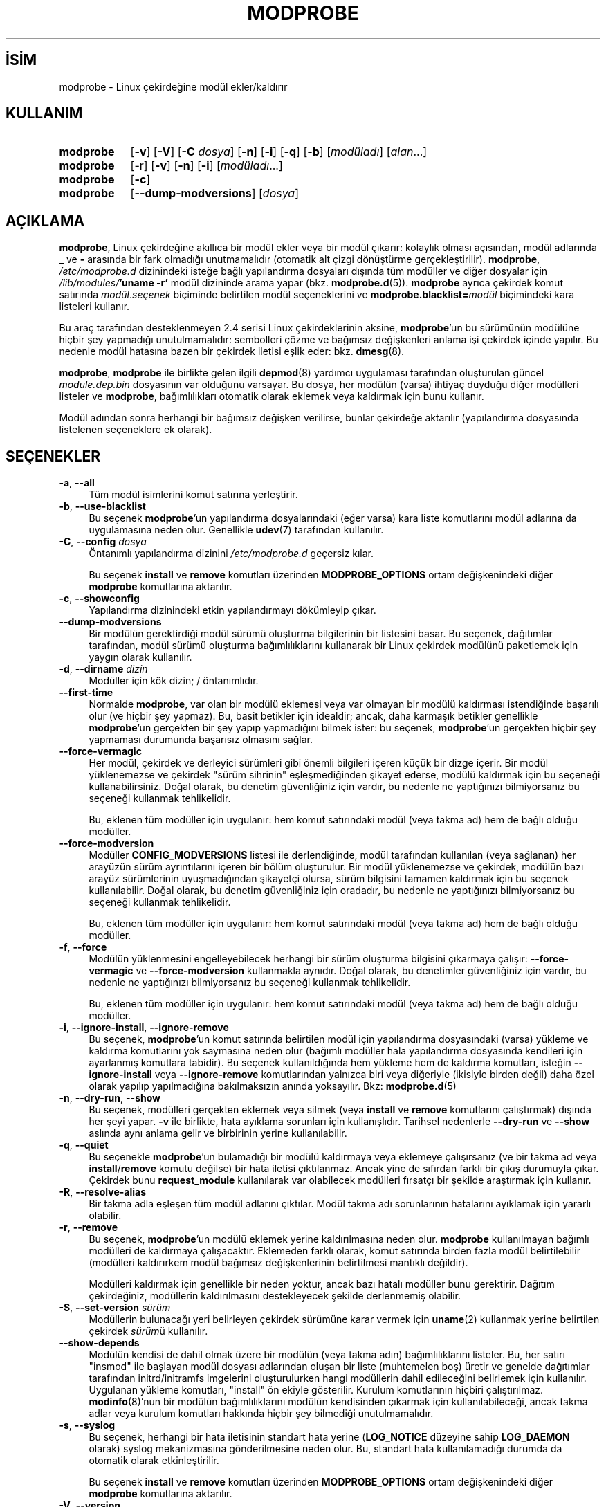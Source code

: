 .ig
 * Bu kılavuz sayfası Türkçe Linux Belgelendirme Projesi (TLBP) tarafından
 * XML belgelerden derlenmiş olup manpages-tr paketinin parçasıdır:
 * https://github.com/TLBP/manpages-tr
 *
 * Özgün Belgenin Lisans ve Telif Hakkı bilgileri:
 *
 * kmod-modprobe - manage linux kernel modules using libkmod.
 *
 * Copyright (C) 2011-2013  ProFUSION embedded systems
 *
 * This program is free software: you can redistribute it and/or modify
 * it under the terms of the GNU General Public License as published by
 * the Free Software Foundation, either version 2 of the License, or
 * (at your option) any later version.
 *
 * This program is distributed in the hope that it will be useful,
 * but WITHOUT ANY WARRANTY; without even the implied warranty of
 * MERCHANTABILITY or FITNESS FOR A PARTICULAR PURPOSE.  See the
 * GNU General Public License for more details.
 *
 * You should have received a copy of the GNU General Public License
 * along with this program.  If not, see <http://www.gnu.org/licenses/>.
..
.\" Derlenme zamanı: 2022-11-24T13:21:30+03:00
.TH "MODPROBE" 8 "Ocak 2021" "Kmod-29" "Sistem Yönetim Komutları"
.\" Sözcükleri ilgisiz yerlerden bölme (disable hyphenation)
.nh
.\" Sözcükleri yayma, sadece sola yanaştır (disable justification)
.ad l
.PD 0
.SH İSİM
modprobe - Linux çekirdeğine modül ekler/kaldırır
.sp
.SH KULLANIM
.IP \fBmodprobe\fR 9
[\fB-v\fR] [\fB-V\fR] [\fB-C\fR \fIdosya\fR] [\fB-n\fR] [\fB-i\fR] [\fB-q\fR] [\fB-b\fR] [\fImodüladı\fR] [\fIalan\fR...]
.IP \fBmodprobe\fR 9
[-r] [\fB-v\fR] [\fB-n\fR] [\fB-i\fR] [\fImodüladı\fR...]
.IP \fBmodprobe\fR 9
[\fB-c\fR]
.IP \fBmodprobe\fR 9
[\fB--dump-modversions\fR] [\fIdosya\fR]
.sp
.PP
.sp
.SH "AÇIKLAMA"
\fBmodprobe\fR, Linux çekirdeğine akıllıca bir modül ekler veya bir modül çıkarır: kolaylık olması açısından, modül adlarında \fB_\fR ve \fB-\fR arasında bir fark olmadığı unutmamalıdır (otomatik alt çizgi dönüştürme gerçekleştirilir). \fBmodprobe\fR, \fI/etc/modprobe.d\fR dizinindeki isteğe bağlı yapılandırma dosyaları dışında tüm modüller ve diğer dosyalar için \fI/lib/modules/\fR\fB’uname -r’\fR modül dizininde arama yapar (bkz. \fBmodprobe.d\fR(5)). \fBmodprobe\fR ayrıca çekirdek komut satırında \fImodül\fR.\fIseçenek\fR biçiminde belirtilen modül seçeneklerini ve \fBmodprobe.blacklist=\fR\fImodül\fR biçimindeki kara listeleri kullanır.
.sp
Bu araç tarafından desteklenmeyen 2.4 serisi Linux çekirdeklerinin aksine, \fBmodprobe\fR’un bu sürümünün modülüne hiçbir şey yapmadığı unutulmamalıdır: sembolleri çözme ve bağımsız değişkenleri anlama işi çekirdek içinde yapılır. Bu nedenle modül hatasına bazen bir çekirdek iletisi eşlik eder: bkz. \fBdmesg\fR(8).
.sp
\fBmodprobe\fR, \fBmodprobe\fR ile birlikte gelen ilgili \fBdepmod\fR(8) yardımcı uygulaması tarafından oluşturulan güncel \fImodule.dep.bin\fR dosyasının var olduğunu varsayar. Bu dosya, her modülün (varsa) ihtiyaç duyduğu diğer modülleri listeler ve \fBmodprobe\fR, bağımlılıkları otomatik olarak eklemek veya kaldırmak için bunu kullanır.
.sp
Modül adından sonra herhangi bir bağımsız değişken verilirse, bunlar çekirdeğe aktarılır (yapılandırma dosyasında listelenen seçeneklere ek olarak).
.sp
.SH "SEÇENEKLER"
.TP 4
\fB-a\fR, \fB--all\fR
Tüm modül isimlerini komut satırına yerleştirir.
.sp
.TP 4
\fB-b\fR, \fB--use-blacklist\fR
Bu seçenek \fBmodprobe\fR’un yapılandırma dosyalarındaki (eğer varsa) kara liste komutlarını modül adlarına da uygulamasına neden olur. Genellikle \fBudev\fR(7) tarafından kullanılır.
.sp
.TP 4
\fB-C\fR, \fB--config\fR \fIdosya\fR
Öntanımlı yapılandırma dizinini \fI/etc/modprobe.d\fR geçersiz kılar.
.sp
Bu seçenek \fBinstall\fR ve \fBremove\fR komutları üzerinden \fBMODPROBE_OPTIONS\fR ortam değişkenindeki diğer \fBmodprobe\fR komutlarına aktarılır.
.sp
.TP 4
\fB-c\fR, \fB--showconfig\fR
Yapılandırma dizinindeki etkin yapılandırmayı dökümleyip çıkar.
.sp
.TP 4
\fB--dump-modversions\fR
Bir modülün gerektirdiği modül sürümü oluşturma bilgilerinin bir listesini basar. Bu seçenek, dağıtımlar tarafından, modül sürümü oluşturma bağımlılıklarını kullanarak bir Linux çekirdek modülünü paketlemek için yaygın olarak kullanılır.
.sp
.TP 4
\fB-d\fR, \fB--dirname\fR \fIdizin\fR
Modüller için kök dizin; / öntanımlıdır.
.sp
.TP 4
\fB--first-time\fR
Normalde \fBmodprobe\fR, var olan bir modülü eklemesi veya var olmayan bir modülü kaldırması istendiğinde başarılı olur (ve hiçbir şey yapmaz). Bu, basit betikler için idealdir; ancak, daha karmaşık betikler genellikle \fBmodprobe\fR’un gerçekten bir şey yapıp yapmadığını bilmek ister: bu seçenek, \fBmodprobe\fR’un gerçekten hiçbir şey yapmaması durumunda başarısız olmasını sağlar.
.sp
.TP 4
\fB--force-vermagic\fR
Her modül, çekirdek ve derleyici sürümleri gibi önemli bilgileri içeren küçük bir dizge içerir. Bir modül yüklenemezse ve çekirdek "sürüm sihrinin" eşleşmediğinden şikayet ederse, modülü kaldırmak için bu seçeneği kullanabilirsiniz. Doğal olarak, bu denetim güvenliğiniz için vardır, bu nedenle ne yaptığınızı bilmiyorsanız bu seçeneği kullanmak tehlikelidir.
.sp
Bu, eklenen tüm modüller için uygulanır: hem komut satırındaki modül (veya takma ad) hem de bağlı olduğu modüller.
.sp
.TP 4
\fB--force-modversion\fR
Modüller \fBCONFIG_MODVERSIONS\fR listesi ile derlendiğinde, modül tarafından kullanılan (veya sağlanan) her arayüzün sürüm ayrıntılarını içeren bir bölüm oluşturulur. Bir modül yüklenemezse ve çekirdek, modülün bazı arayüz sürümlerinin uyuşmadığından şikayetçi olursa, sürüm bilgisini tamamen kaldırmak için bu seçenek kullanılabilir. Doğal olarak, bu denetim güvenliğiniz için oradadır, bu nedenle ne yaptığınızı bilmiyorsanız bu seçeneği kullanmak tehlikelidir.
.sp
Bu, eklenen tüm modüller için uygulanır: hem komut satırındaki modül (veya takma ad) hem de bağlı olduğu modüller.
.sp
.TP 4
\fB-f\fR, \fB--force\fR
Modülün yüklenmesini engelleyebilecek herhangi bir sürüm oluşturma bilgisini çıkarmaya çalışır: \fB--force-vermagic\fR ve \fB--force-modversion\fR kullanmakla aynıdır. Doğal olarak, bu denetimler güvenliğiniz için vardır, bu nedenle ne yaptığınızı bilmiyorsanız bu seçeneği kullanmak tehlikelidir.
.sp
Bu, eklenen tüm modüller için uygulanır: hem komut satırındaki modül (veya takma ad) hem de bağlı olduğu modüller.
.sp
.TP 4
\fB-i\fR, \fB--ignore-install\fR, \fB--ignore-remove\fR
Bu seçenek, \fBmodprobe\fR’un komut satırında belirtilen modül için yapılandırma dosyasındaki (varsa) yükleme ve kaldırma komutlarını yok saymasına neden olur (bağımlı modüller hala yapılandırma dosyasında kendileri için ayarlanmış komutlara tabidir). Bu seçenek kullanıldığında hem yükleme hem de kaldırma komutları, isteğin \fB--ignore-install\fR veya \fB--ignore-remove\fR komutlarından yalnızca biri veya diğeriyle (ikisiyle birden değil) daha özel olarak yapılıp yapılmadığına bakılmaksızın anında yoksayılır. Bkz: \fBmodprobe.d\fR(5)
.sp
.TP 4
\fB-n\fR, \fB--dry-run\fR, \fB--show\fR
Bu seçenek, modülleri gerçekten eklemek veya silmek (veya \fBinstall\fR ve \fBremove\fR komutlarını çalıştırmak) dışında her şeyi yapar. \fB-v\fR ile birlikte, hata ayıklama sorunları için kullanışlıdır. Tarihsel nedenlerle \fB--dry-run\fR ve \fB--show\fR aslında aynı anlama gelir ve birbirinin yerine kullanılabilir.
.sp
.TP 4
\fB-q\fR, \fB--quiet\fR
Bu seçenekle \fBmodprobe\fR’un bulamadığı bir modülü kaldırmaya veya eklemeye çalışırsanız (ve bir takma ad veya \fBinstall\fR/\fBremove\fR komutu değilse) bir hata iletisi çıktılanmaz. Ancak yine de sıfırdan farklı bir çıkış durumuyla çıkar. Çekirdek bunu \fBrequest_module\fR kullanılarak var olabilecek modülleri fırsatçı bir şekilde araştırmak için kullanır.
.sp
.TP 4
\fB-R\fR, \fB--resolve-alias\fR
Bir takma adla eşleşen tüm modül adlarını çıktılar. Modül takma adı sorunlarının hatalarını ayıklamak için yararlı olabilir.
.sp
.TP 4
\fB-r\fR, \fB--remove\fR
Bu seçenek, \fBmodprobe\fR’un modülü eklemek yerine kaldırılmasına neden olur. \fBmodprobe\fR kullanılmayan bağımlı modülleri de kaldırmaya çalışacaktır. Eklemeden farklı olarak, komut satırında birden fazla modül belirtilebilir (modülleri kaldırırkem modül bağımsız değişkenlerinin belirtilmesi mantıklı değildir).
.sp
Modülleri kaldırmak için genellikle bir neden yoktur, ancak bazı hatalı modüller bunu gerektirir. Dağıtım çekirdeğiniz, modüllerin kaldırılmasını destekleyecek şekilde derlenmemiş olabilir.
.sp
.TP 4
\fB-S\fR, \fB--set-version\fR \fIsürüm\fR
Modüllerin bulunacağı yeri belirleyen çekirdek sürümüne karar vermek için \fBuname\fR(2) kullanmak yerine belirtilen çekirdek \fIsürüm\fRü kullanılır.
.sp
.TP 4
\fB--show-depends\fR
Modülün kendisi de dahil olmak üzere bir modülün (veya takma adın) bağımlılıklarını listeler. Bu, her satırı "insmod" ile başlayan modül dosyası adlarından oluşan bir liste (muhtemelen boş) üretir ve genelde dağıtımlar tarafından initrd/initramfs imgelerini oluşturulurken hangi modüllerin dahil edileceğini belirlemek için kullanılır. Uygulanan yükleme komutları, "install" ön ekiyle gösterilir. Kurulum komutlarının hiçbiri çalıştırılmaz. \fBmodinfo\fR(8)’nun bir modülün bağımlılıklarını modülün kendisinden çıkarmak için kullanılabileceği, ancak takma adlar veya kurulum komutları hakkında hiçbir şey bilmediği unutulmamalıdır.
.sp
.TP 4
\fB-s\fR, \fB--syslog\fR
Bu seçenek, herhangi bir hata iletisinin standart hata yerine (\fBLOG_NOTICE\fR düzeyine sahip \fBLOG_DAEMON\fR olarak) syslog mekanizmasına gönderilmesine neden olur. Bu, standart hata kullanılamadığı durumda da otomatik olarak etkinleştirilir.
.sp
Bu seçenek \fBinstall\fR ve \fBremove\fR komutları üzerinden \fBMODPROBE_OPTIONS\fR ortam değişkenindeki diğer \fBmodprobe\fR komutlarına aktarılır.
.sp
.TP 4
\fB-V\fR, \fB--version\fR
Sürüm bilgilerini gösterir ve çıkar.
.sp
.TP 4
\fB-v\fR, \fB--verbose\fR
Uygulama her yaptığı işlemi gösterir. Normalde \fBmodprobe\fR yanlış giden bir şeylerin iletilerini gösterir.
.sp
Bu seçenek \fBinstall\fR ve \fBremove\fR komutları üzerinden \fBMODPROBE_OPTIONS\fR ortam değişkenindeki diğer \fBmodprobe\fR komutlarına aktarılır.
.sp
.PP
.sp
.SH "ORTAM DEĞİŞKENLERİ"
\fBMODPROBE_OPTIONS\fR ortam değişkeni, \fBmodprobe\fR’a bağımsız değişken aktarmak için de kullanılabilir.
.sp
.SH "TELİF HAKKI"
Belgenin telif hakkı © 2003 Rusty Russell, IBM Corporation.
.sp
.SH "YAZAN"
Belgenin yazımı Jon Masters ve Lucas De Marchi tarafından sürdürülmektedir.
.sp
.SH "İLGİLİ BELGELER"
\fBmodprobe.d\fR(5), \fBinsmod\fR(8), \fBrmmod\fR(8), \fBlsmod\fR(8), \fBmodinfo\fR(8), \fBdepmod\fR(8).
.sp
.SH "ÇEVİREN"
© 2004 Can Kavaklıoğlu
.br
© 2022 Nilgün Belma Bugüner
.br
Bu çeviri özgür yazılımdır: Yasaların izin verdiği ölçüde HİÇBİR GARANTİ YOKTUR.
.br
Lütfen, çeviri ile ilgili bildirimde bulunmak veya çeviri yapmak için https://github.com/TLBP/manpages-tr/issues adresinde "New Issue" düğmesine tıklayıp yeni bir konu açınız ve isteğinizi belirtiniz.
.sp
